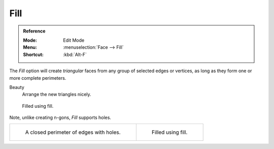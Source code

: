 .. _bpy.ops.mesh.fill:
.. _modeling-meshes-editing-fill:

****
Fill
****

.. admonition:: Reference
   :class: refbox

   :Mode:      Edit Mode
   :Menu:      :menuselection:`Face --> Fill`
   :Shortcut:  :kbd:`Alt-F`

The *Fill* option will create *triangular* faces from any group of selected edges
or vertices, as long as they form one or more complete perimeters.

Beauty
   Arrange the new triangles nicely.

.. figure:: /images/modeling_meshes_editing_face_fill_example.png
   :width: 300px

   Filled using fill.

Note, unlike creating n-gons, *Fill* supports holes.

.. list-table::

   * - .. figure:: /images/modeling_meshes_editing_face_fill_holes.png
          :width: 320px

          A closed perimeter of edges with holes.

     - .. figure:: /images/modeling_meshes_editing_face_fill_holes-filled.png
          :width: 320px

          Filled using fill.

